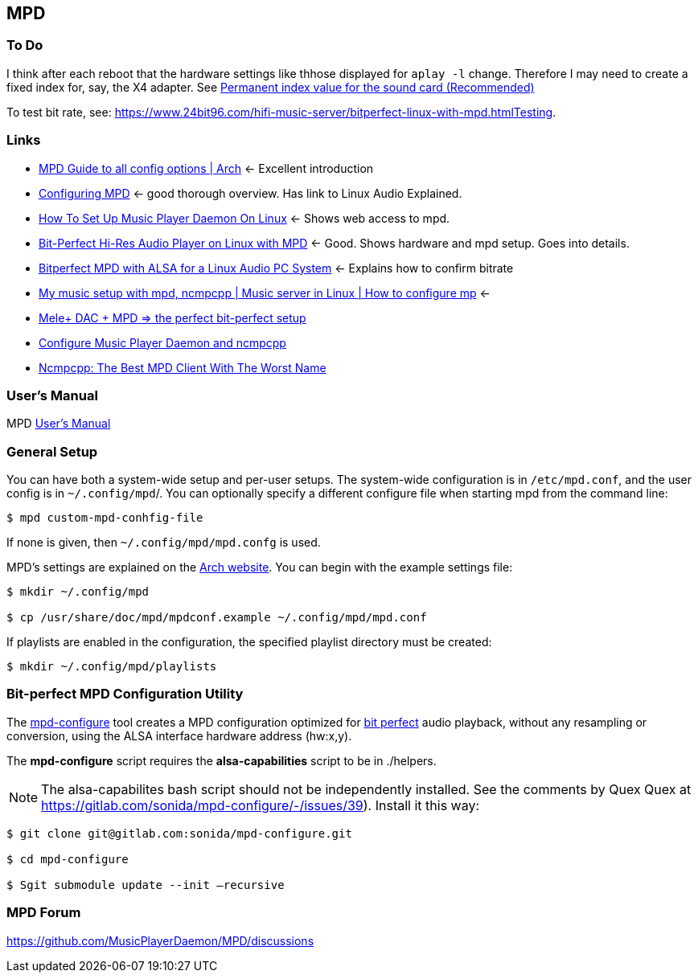 == MPD

=== To Do

I think after each reboot that the hardware settings like thhose displayed for `aplay -l` change. Therefore I may need to create a fixed index for, say, the X4 adapter.
See https://notes.maxie.xyz/audio/bit-perfect-hi-res-audio-player-on-linux-with-mpd.html#permanent-index-value-for-the-sound-card-recommended[Permanent index value for the sound card (Recommended)]

To test bit rate, see: https://www.24bit96.com/hifi-music-server/bitperfect-linux-with-mpd.htmlTesting.

=== Links

* https://wiki.archlinux.org/title/Music_Player_Daemon[MPD Guide to all
config options | Arch] ← Excellent introduction
+
* https://mpd.fandom.com/wiki/Configuration[Configuring MPD] ← good
thorough overview. Has link to Linux Audio Explained.
+
* https://www.addictivetips.com/ubuntu-linux-tips/set-up-music-player-daemon-on-linux/[How To Set Up Music Player Daemon On Linux] ← Shows web access to mpd.
* https://notes.maxie.xyz/audio/bit-perfect-hi-res-audio-player-on-linux-with-mpd.html[Bit-Perfect Hi-Res Audio Player on Linux with MPD] ← Good. Shows hardware and mpd
setup. Goes into details.
+
* https://www.24bit96.com/hifi-music-server/bitperfect-linux-with-mpd.html[Bitperfect MPD with ALSA for a Linux Audio PC System] ← Explains how to confirm
bitrate
+
* https://www.youtube.com/watch?v=hksM3xqOU4w[My music setup with mpd, ncmpcpp | Music server in Linux | How to configure mp] ←
+
* https://guillaumeplayground.net/mele-dac-mpd-the-perfect-bit-perfect/[Mele+ DAC + MPD => the perfect bit-perfect setup]

* https://www.youtube.com/watch?v=hW8W6VHskP8[Configure Music Player Daemon and ncmpcpp]
+
* https://www.youtube.com/watch?v=_GLOKTd-8tA&t=75s[Ncmpcpp: The Best MPD Client With The Worst Name]


=== User's Manual

MPD https://mpd.readthedocs.io/en/stable/user.html[User's Manual]


=== General Setup

You can have both a system-wide setup and per-user setups. The system-wide configuration is in `/etc/mpd.conf`, and the user config is in
`~/.config/mpd`/. You can optionally specify a different configure file when starting mpd from the command line:

```bash
$ mpd custom-mpd-conhfig-file
```

If none is given, then `~/.config/mpd/mpd.confg` is used.

MPD’s settings are explained on the
https://wiki.archlinux.org/title/Music_Player_Daemon#Audio_configuration[Arch website]. You can begin with the example settings file:

```bash
$ mkdir ~/.config/mpd

$ cp /usr/share/doc/mpd/mpdconf.example ~/.config/mpd/mpd.conf
```

If playlists are enabled in the configuration, the specified playlist
directory must be created:

```bash
$ mkdir ~/.config/mpd/playlists
```

=== Bit-perfect MPD Configuration Utility

The https://gitlab.com/sonida/mpd-configure[mpd-configure] tool creates
a MPD configuration optimized for
https://www.musicpd.org/doc/user/advanced_usage.html#bit_perfect[bit
perfect] audio playback, without any resampling or conversion, using the
ALSA interface hardware address (hw:x,y).

The *mpd-configure* script requires the *alsa-capabilities* script to be
in ./helpers.

NOTE: The alsa-capabilites bash script should not be independently
installed. See the comments by Quex Quex at
https://gitlab.com/sonida/mpd-configure/-/issues/39). Install it this
way:

```bash
$ git clone git@gitlab.com:sonida/mpd-configure.git

$ cd mpd-configure

$ Sgit submodule update --init –recursive
```

=== MPD Forum

<https://github.com/MusicPlayerDaemon/MPD/discussions>
